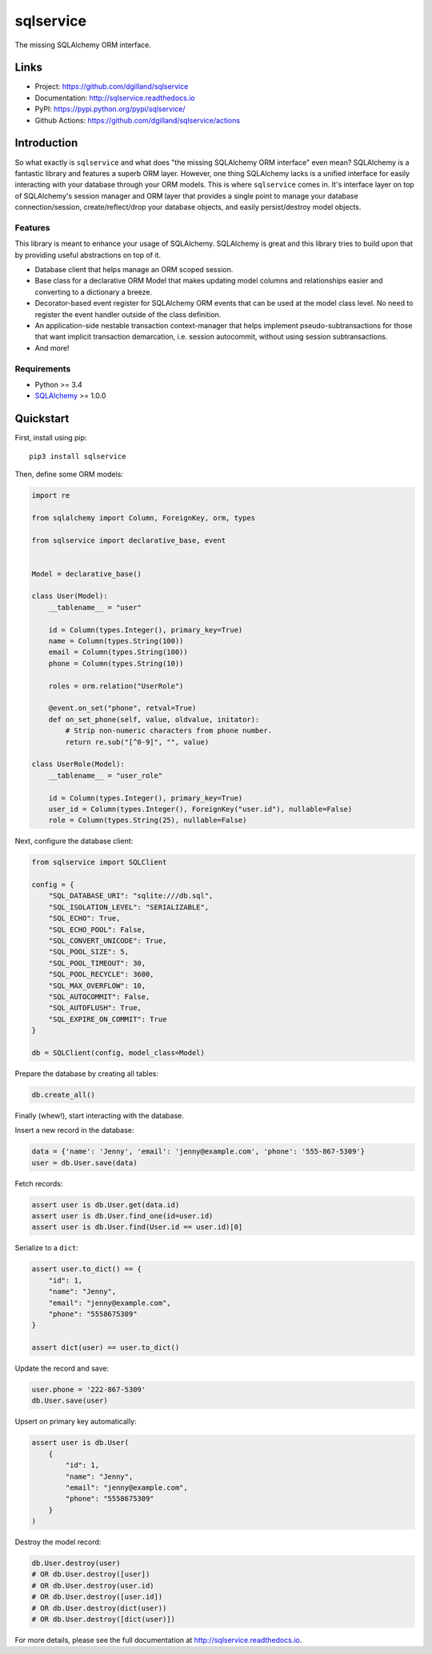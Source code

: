 sqlservice
**********

|version| |build| |coveralls| |license|


The missing SQLAlchemy ORM interface.


Links
=====

- Project: https://github.com/dgilland/sqlservice
- Documentation: http://sqlservice.readthedocs.io
- PyPI: https://pypi.python.org/pypi/sqlservice/
- Github Actions: https://github.com/dgilland/sqlservice/actions


Introduction
============

So what exactly is ``sqlservice`` and what does "the missing SQLAlchemy ORM interface" even mean? SQLAlchemy is a fantastic library and features a superb ORM layer. However, one thing SQLAlchemy lacks is a unified interface for easily interacting with your database through your ORM models. This is where ``sqlservice`` comes in. It's interface layer on top of SQLAlchemy's session manager and ORM layer that provides a single point to manage your database connection/session, create/reflect/drop your database objects, and easily persist/destroy model objects.

Features
--------

This library is meant to enhance your usage of SQLAlchemy. SQLAlchemy is great and this library tries to build upon that by providing useful abstractions on top of it.

- Database client that helps manage an ORM scoped session.
- Base class for a declarative ORM Model that makes updating model columns and relationships easier and converting to a dictionary a breeze.
- Decorator-based event register for SQLAlchemy ORM events that can be used at the model class level. No need to register the event handler outside of the class definition.
- An application-side nestable transaction context-manager that helps implement pseudo-subtransactions for those that want implicit transaction demarcation, i.e. session autocommit, without using session subtransactions.
- And more!


Requirements
------------

- Python >= 3.4
- `SQLAlchemy <http://www.sqlalchemy.org/>`_ >= 1.0.0


Quickstart
==========

First, install using pip:


::

    pip3 install sqlservice


Then, define some ORM models:

.. code-block:: python

    import re

    from sqlalchemy import Column, ForeignKey, orm, types

    from sqlservice import declarative_base, event


    Model = declarative_base()

    class User(Model):
        __tablename__ = "user"

        id = Column(types.Integer(), primary_key=True)
        name = Column(types.String(100))
        email = Column(types.String(100))
        phone = Column(types.String(10))

        roles = orm.relation("UserRole")

        @event.on_set("phone", retval=True)
        def on_set_phone(self, value, oldvalue, initator):
            # Strip non-numeric characters from phone number.
            return re.sub("[^0-9]", "", value)

    class UserRole(Model):
        __tablename__ = "user_role"

        id = Column(types.Integer(), primary_key=True)
        user_id = Column(types.Integer(), ForeignKey("user.id"), nullable=False)
        role = Column(types.String(25), nullable=False)


Next, configure the database client:

.. code-block:: python

    from sqlservice import SQLClient

    config = {
        "SQL_DATABASE_URI": "sqlite:///db.sql",
        "SQL_ISOLATION_LEVEL": "SERIALIZABLE",
        "SQL_ECHO": True,
        "SQL_ECHO_POOL": False,
        "SQL_CONVERT_UNICODE": True,
        "SQL_POOL_SIZE": 5,
        "SQL_POOL_TIMEOUT": 30,
        "SQL_POOL_RECYCLE": 3600,
        "SQL_MAX_OVERFLOW": 10,
        "SQL_AUTOCOMMIT": False,
        "SQL_AUTOFLUSH": True,
        "SQL_EXPIRE_ON_COMMIT": True
    }

    db = SQLClient(config, model_class=Model)


Prepare the database by creating all tables:

.. code-block:: python

    db.create_all()


Finally (whew!), start interacting with the database.

Insert a new record in the database:

.. code-block:: python

    data = {'name': 'Jenny', 'email': 'jenny@example.com', 'phone': '555-867-5309'}
    user = db.User.save(data)


Fetch records:

.. code-block:: python

    assert user is db.User.get(data.id)
    assert user is db.User.find_one(id=user.id)
    assert user is db.User.find(User.id == user.id)[0]


Serialize to a ``dict``:

.. code-block:: python

    assert user.to_dict() == {
        "id": 1,
        "name": "Jenny",
        "email": "jenny@example.com",
        "phone": "5558675309"
    }

    assert dict(user) == user.to_dict()


Update the record and save:

.. code-block:: python

    user.phone = '222-867-5309'
    db.User.save(user)


Upsert on primary key automatically:

.. code-block:: python

    assert user is db.User(
        {
            "id": 1,
            "name": "Jenny",
            "email": "jenny@example.com",
            "phone": "5558675309"
        }
    )


Destroy the model record:

.. code-block:: python

    db.User.destroy(user)
    # OR db.User.destroy([user])
    # OR db.User.destroy(user.id)
    # OR db.User.destroy([user.id])
    # OR db.User.destroy(dict(user))
    # OR db.User.destroy([dict(user)])


For more details, please see the full documentation at http://sqlservice.readthedocs.io.



.. |version| image:: http://img.shields.io/pypi/v/sqlservice.svg?style=flat-square
    :target: https://pypi.python.org/pypi/sqlservice/

.. |build| image:: https://img.shields.io/github/workflow/status/dgilland/sqlservice/Main/master?style=flat-square
    :target: https://github.com/dgilland/sqlservice/actions

.. |coveralls| image:: http://img.shields.io/coveralls/dgilland/sqlservice/master.svg?style=flat-square
    :target: https://coveralls.io/r/dgilland/sqlservice

.. |license| image:: http://img.shields.io/pypi/l/sqlservice.svg?style=flat-square
    :target: https://pypi.python.org/pypi/sqlservice/
